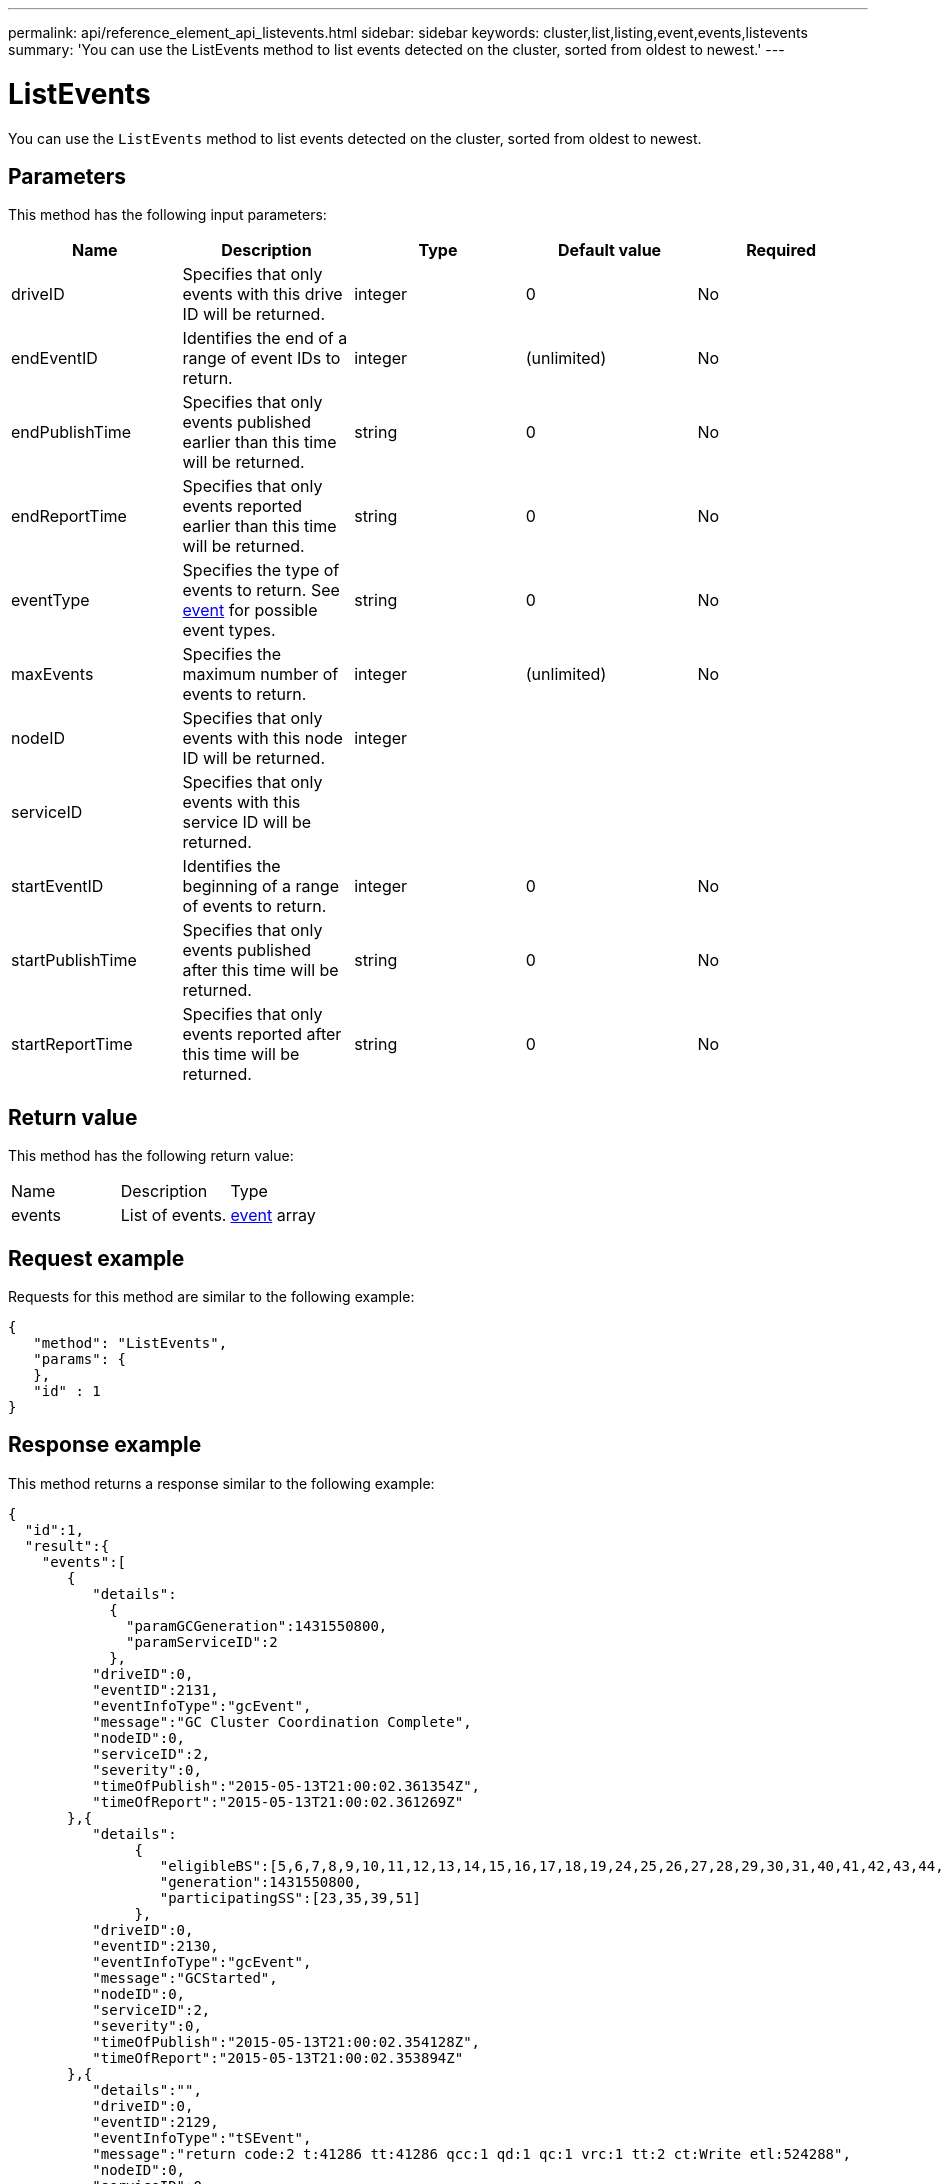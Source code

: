 ---
permalink: api/reference_element_api_listevents.html
sidebar: sidebar
keywords: cluster,list,listing,event,events,listevents
summary: 'You can use the ListEvents method to list events detected on the cluster, sorted from oldest to newest.'
---

= ListEvents
:icons: font
:imagesdir: ../media/

[.lead]
You can use the `ListEvents` method to list events detected on the cluster, sorted from oldest to newest.

== Parameters

This method has the following input parameters:

[options="header"]
|===
|Name |Description |Type |Default value |Required
a|
driveID
a|
Specifies that only events with this drive ID will be returned.
a|
integer
a|
0
a|
No
a|
endEventID
a|
Identifies the end of a range of event IDs to return.
a|
integer
a|
(unlimited)
a|
No
a|
endPublishTime
a|
Specifies that only events published earlier than this time will be returned.
a|
string
a|
0
a|
No
a|
endReportTime
a|
Specifies that only events reported earlier than this time will be returned.
a|
string
a|
0
a|
No
a|
eventType
a|
Specifies the type of events to return. See xref:reference_element_api_event.adoc[event] for possible event types.
a|
string
a|
0
a|
No
a|
maxEvents
a|
Specifies the maximum number of events to return.
a|
integer
a|
(unlimited)
a|
No
a|
nodeID
a|
Specifies that only events with this node ID will be returned.
a|
integer
a|

a|

a|
serviceID
a|
Specifies that only events with this service ID will be returned.
a|

a|

a|

a|
startEventID
a|
Identifies the beginning of a range of events to return.
a|
integer
a|
0
a|
No
a|
startPublishTime
a|
Specifies that only events published after this time will be returned.
a|
string
a|
0
a|
No
a|
startReportTime
a|
Specifies that only events reported after this time will be returned.
a|
string
a|
0
a|
No
|===

== Return value

This method has the following return value:

|===
|Name |Description |Type
a|
events
a|
List of events.
a|
xref:reference_element_api_event.adoc[event] array
|===

== Request example

Requests for this method are similar to the following example:

----
{
   "method": "ListEvents",
   "params": {
   },
   "id" : 1
}
----

== Response example

This method returns a response similar to the following example:

----
{
  "id":1,
  "result":{
    "events":[
       {
          "details":
            {
              "paramGCGeneration":1431550800,
              "paramServiceID":2
            },
          "driveID":0,
          "eventID":2131,
          "eventInfoType":"gcEvent",
          "message":"GC Cluster Coordination Complete",
          "nodeID":0,
          "serviceID":2,
          "severity":0,
          "timeOfPublish":"2015-05-13T21:00:02.361354Z",
          "timeOfReport":"2015-05-13T21:00:02.361269Z"
       },{
          "details":
               {
                  "eligibleBS":[5,6,7,8,9,10,11,12,13,14,15,16,17,18,19,24,25,26,27,28,29,30,31,40,41,42,43,44,45,46,47,52,53,54,55,56,57,58,59,60],
                  "generation":1431550800,
                  "participatingSS":[23,35,39,51]
               },
          "driveID":0,
          "eventID":2130,
          "eventInfoType":"gcEvent",
          "message":"GCStarted",
          "nodeID":0,
          "serviceID":2,
          "severity":0,
          "timeOfPublish":"2015-05-13T21:00:02.354128Z",
          "timeOfReport":"2015-05-13T21:00:02.353894Z"
       },{
          "details":"",
          "driveID":0,
          "eventID":2129,
          "eventInfoType":"tSEvent",
          "message":"return code:2 t:41286 tt:41286 qcc:1 qd:1 qc:1 vrc:1 tt:2 ct:Write etl:524288",
          "nodeID":0,
          "serviceID":0,
          "severity":0,
          "timeOfPublish":"2015-05-13T20:45:21.586483Z",
          "timeOfReport":"2015-05-13T20:45:21.586311Z"
       }
     ]
   }
}
----

== New since version

9.6
